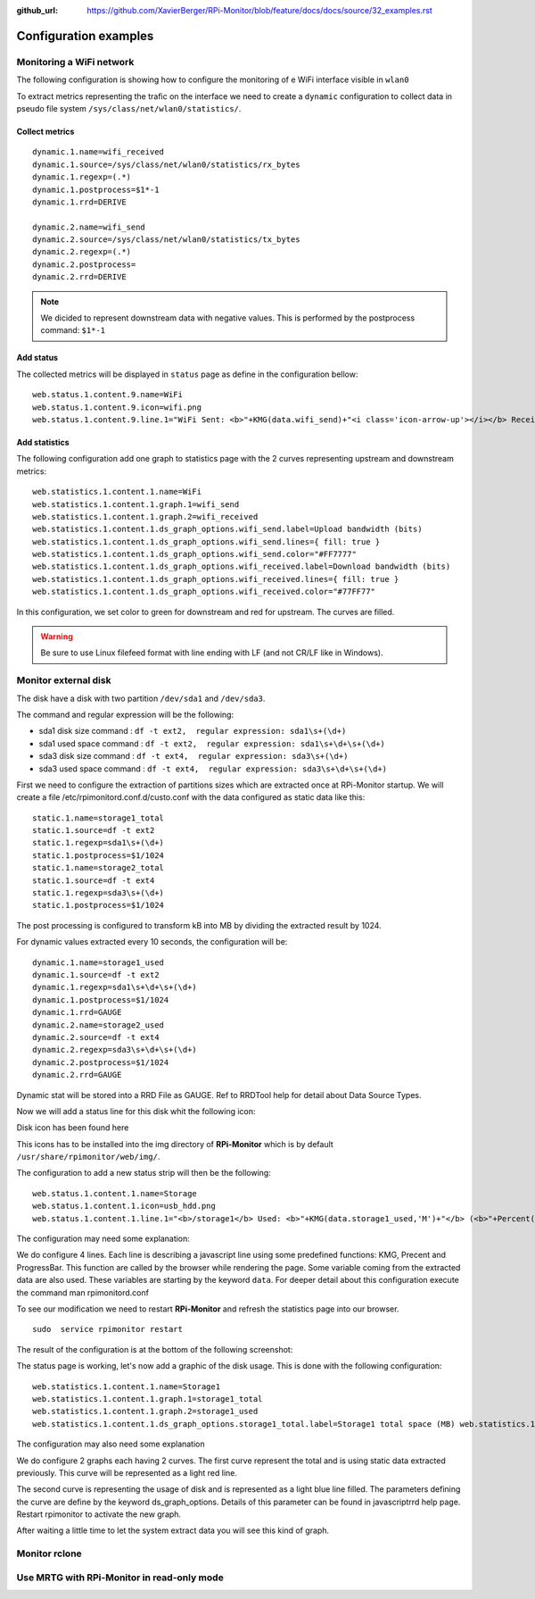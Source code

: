 :github_url: https://github.com/XavierBerger/RPi-Monitor/blob/feature/docs/docs/source/32_examples.rst

Configuration examples
======================

Monitoring a WiFi network
-------------------------

The following configuration is showing how to configure the monitoring of e WiFi
interface visible in ``wlan0``

To extract metrics representing the trafic on the interface we need to create 
a ``dynamic`` configuration to collect data in pseudo file system 
``/sys/class/net/wlan0/statistics/``. 

Collect metrics
^^^^^^^^^^^^^^^

::

    dynamic.1.name=wifi_received
    dynamic.1.source=/sys/class/net/wlan0/statistics/rx_bytes
    dynamic.1.regexp=(.*)
    dynamic.1.postprocess=$1*-1
    dynamic.1.rrd=DERIVE

    dynamic.2.name=wifi_send
    dynamic.2.source=/sys/class/net/wlan0/statistics/tx_bytes
    dynamic.2.regexp=(.*)
    dynamic.2.postprocess=
    dynamic.2.rrd=DERIVE

.. note:: We dicided to represent downstream data with negative values. This is
        performed by the postprocess command: ``$1*-1``


Add status
^^^^^^^^^^

The collected metrics will be displayed in ``status`` page as define in the 
configuration bellow:

::

    web.status.1.content.9.name=WiFi
    web.status.1.content.9.icon=wifi.png
    web.status.1.content.9.line.1="WiFi Sent: <b>"+KMG(data.wifi_send)+"<i class='icon-arrow-up'></i></b> Received: <b>"+KMG(Math.abs(data.wifi_received)) + "<i class='icon-arrow-down'></i></b>"

Add statistics
^^^^^^^^^^^^^^

The following configuration add one graph to statistics page with the 2 curves 
representing upstream and downstream metrics:

::

    web.statistics.1.content.1.name=WiFi
    web.statistics.1.content.1.graph.1=wifi_send
    web.statistics.1.content.1.graph.2=wifi_received
    web.statistics.1.content.1.ds_graph_options.wifi_send.label=Upload bandwidth (bits)
    web.statistics.1.content.1.ds_graph_options.wifi_send.lines={ fill: true }
    web.statistics.1.content.1.ds_graph_options.wifi_send.color="#FF7777"
    web.statistics.1.content.1.ds_graph_options.wifi_received.label=Download bandwidth (bits)
    web.statistics.1.content.1.ds_graph_options.wifi_received.lines={ fill: true }
    web.statistics.1.content.1.ds_graph_options.wifi_received.color="#77FF77"

In this configuration, we set color to green for downstream and red for upstream. 
The curves are filled.

.. warning:: Be sure to use Linux filefeed format with line ending with LF (and not CR/LF like in Windows).


Monitor external disk
---------------------

The disk have a disk with two partition ``/dev/sda1`` and ``/dev/sda3``.

The command and regular expression will be the following:

* sda1 disk size command : ``df -t ext2,  regular expression: sda1\s+(\d+)``
* sda1 used space command : ``df -t ext2,  regular expression: sda1\s+\d+\s+(\d+)``
* sda3 disk size command : ``df -t ext4,  regular expression: sda3\s+(\d+)``
* sda3 used space command : ``df -t ext4,  regular expression: sda3\s+\d+\s+(\d+)``

First we need to configure the extraction of partitions sizes which are extracted once at RPi-Monitor startup. We will create a file /etc/rpimonitord.conf.d/custo.conf with the data configured as static data like this:

::

    static.1.name=storage1_total 
    static.1.source=df -t ext2 
    static.1.regexp=sda1\s+(\d+) 
    static.1.postprocess=$1/1024 
    static.1.name=storage2_total 
    static.1.source=df -t ext4 
    static.1.regexp=sda3\s+(\d+) 
    static.1.postprocess=$1/1024

The post processing is configured to transform kB into MB by dividing the extracted result by 1024.


For dynamic values extracted every 10 seconds, the configuration will be:

::

    dynamic.1.name=storage1_used 
    dynamic.1.source=df -t ext2 
    dynamic.1.regexp=sda1\s+\d+\s+(\d+) 
    dynamic.1.postprocess=$1/1024 
    dynamic.1.rrd=GAUGE 
    dynamic.2.name=storage2_used 
    dynamic.2.source=df -t ext4 
    dynamic.2.regexp=sda3\s+\d+\s+(\d+) 
    dynamic.2.postprocess=$1/1024 
    dynamic.2.rrd=GAUGE


Dynamic stat will be stored into a RRD File as GAUGE. Ref to RRDTool help for detail about Data Source Types.

Now we will add a status line for this disk whit the following icon:


Disk icon has been found here

This icons has to be installed into the img directory of **RPi-Monitor** which is 
by default ``/usr/share/rpimonitor/web/img/``.


The configuration to add a new status strip will then be the following:

::    

    web.status.1.content.1.name=Storage 
    web.status.1.content.1.icon=usb_hdd.png 
    web.status.1.content.1.line.1="<b>/storage1</b> Used: <b>"+KMG(data.storage1_used,'M')+"</b> (<b>"+Percent(data.storage1_used,data.storage1_total,'M')+"</b>) Free: <b>"+KMG(data.storage1_total-data.storage1_used,'M')+ "</b> Total: <b>"+ KMG(data.storage1_total,'M') +"</b>" web.status.1.content.9.line.2=ProgressBar(data.storage1_used,data.storage1_total) web.status.1.content.9.line.3="<b>/storage2</b> Used: <b>"+KMG(data.storage2_used,'M')+"</b> (<b>"+Percent(data.storage2_used,data.storage2_total,'M')+"</b>) Free: <b>"+KMG(data.storage2_total-data.storage2_used,'M')+ "</b> Total: <b>"+ KMG(data.storage2_total,'M') +"</b>"


The configuration may need some explanation:

We do configure 4 lines. Each line is describing a javascript line using some 
predefined functions: KMG, Precent and ProgressBar. This function are called by 
the browser while rendering the page. Some variable coming from the extracted 
data are also used. These variables are starting by the keyword ``data``. For 
deeper detail about this configuration execute the command man rpimonitord.conf

To see our modification we need to restart **RPi-Monitor** and refresh the 
statistics page into our browser.

::

    sudo  service rpimonitor restart


The result of the configuration is at the bottom of the following screenshot:




The status page is working, let's now add a graphic of the disk usage. 
This is done with the following configuration:

::

    web.statistics.1.content.1.name=Storage1 
    web.statistics.1.content.1.graph.1=storage1_total 
    web.statistics.1.content.1.graph.2=storage1_used 
    web.statistics.1.content.1.ds_graph_options.storage1_total.label=Storage1 total space (MB) web.statistics.1.content.9.ds_graph_options.storage1_total.color="#FF7777" web.statistics.1.content.9.ds_graph_options.storage1_used.label=Storage1 used space (MB) web.statistics.1.content.9.ds_graph_options.storage1_used.lines={ fill: true } web.statistics.1.content.9.ds_graph_options.storage1_used.color="#7777FF" web.statistics.1.content.10.name=Storage2 web.statistics.1.content.10.graph.1=storage2_total web.statistics.1.content.10.graph.2=storage2_used web.statistics.1.content.10.ds_graph_options.storage2_total.label=Storage2 total space (MB) web.statistics.1.content.10.ds_graph_options.storage2_total.color="#FF7777" web.statistics.1.content.10.ds_graph_options.storage2_used.label=Storage2 used space (MB) web.statistics.1.content.10.ds_graph_options.storage2_used.lines={ fill: true } web.statistics.1.content.10.ds_graph_options.storage2_used.color="#7777FF"

The configuration may also need some explanation

We do configure 2 graphs each having 2 curves. The first curve represent the 
total and is using static data extracted previously. This curve will be represented as a light red line.

The second curve is representing the usage of disk and is represented as a 
light blue line filled. The parameters defining the curve are define by the keyword 
ds_graph_options. Details of this parameter can be found in javascriptrrd help page. 
Restart rpimonitor to activate the new graph.

After waiting a little time to let the system extract data you will see this kind of graph.


Monitor rclone
--------------


Use MRTG with RPi-Monitor in read-only mode
--------------------------------------------